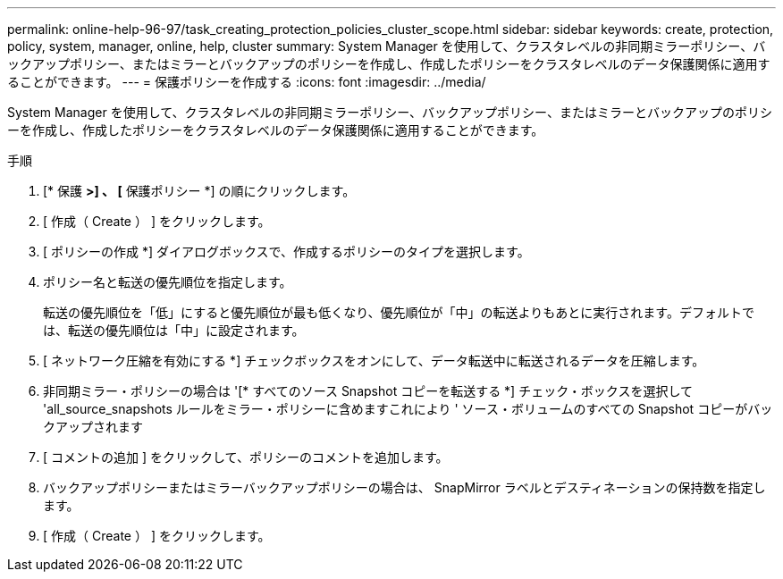 ---
permalink: online-help-96-97/task_creating_protection_policies_cluster_scope.html 
sidebar: sidebar 
keywords: create, protection, policy, system, manager, online, help, cluster 
summary: System Manager を使用して、クラスタレベルの非同期ミラーポリシー、バックアップポリシー、またはミラーとバックアップのポリシーを作成し、作成したポリシーをクラスタレベルのデータ保護関係に適用することができます。 
---
= 保護ポリシーを作成する
:icons: font
:imagesdir: ../media/


[role="lead"]
System Manager を使用して、クラスタレベルの非同期ミラーポリシー、バックアップポリシー、またはミラーとバックアップのポリシーを作成し、作成したポリシーをクラスタレベルのデータ保護関係に適用することができます。

.手順
. [* 保護 *>] 、 [* 保護ポリシー *] の順にクリックします。
. [ 作成（ Create ） ] をクリックします。
. [ ポリシーの作成 *] ダイアログボックスで、作成するポリシーのタイプを選択します。
. ポリシー名と転送の優先順位を指定します。
+
転送の優先順位を「低」にすると優先順位が最も低くなり、優先順位が「中」の転送よりもあとに実行されます。デフォルトでは、転送の優先順位は「中」に設定されます。

. [ ネットワーク圧縮を有効にする *] チェックボックスをオンにして、データ転送中に転送されるデータを圧縮します。
. 非同期ミラー・ポリシーの場合は '[* すべてのソース Snapshot コピーを転送する *] チェック・ボックスを選択して 'all_source_snapshots ルールをミラー・ポリシーに含めますこれにより ' ソース・ボリュームのすべての Snapshot コピーがバックアップされます
. [ コメントの追加 ] をクリックして、ポリシーのコメントを追加します。
. バックアップポリシーまたはミラーバックアップポリシーの場合は、 SnapMirror ラベルとデスティネーションの保持数を指定します。
. [ 作成（ Create ） ] をクリックします。

